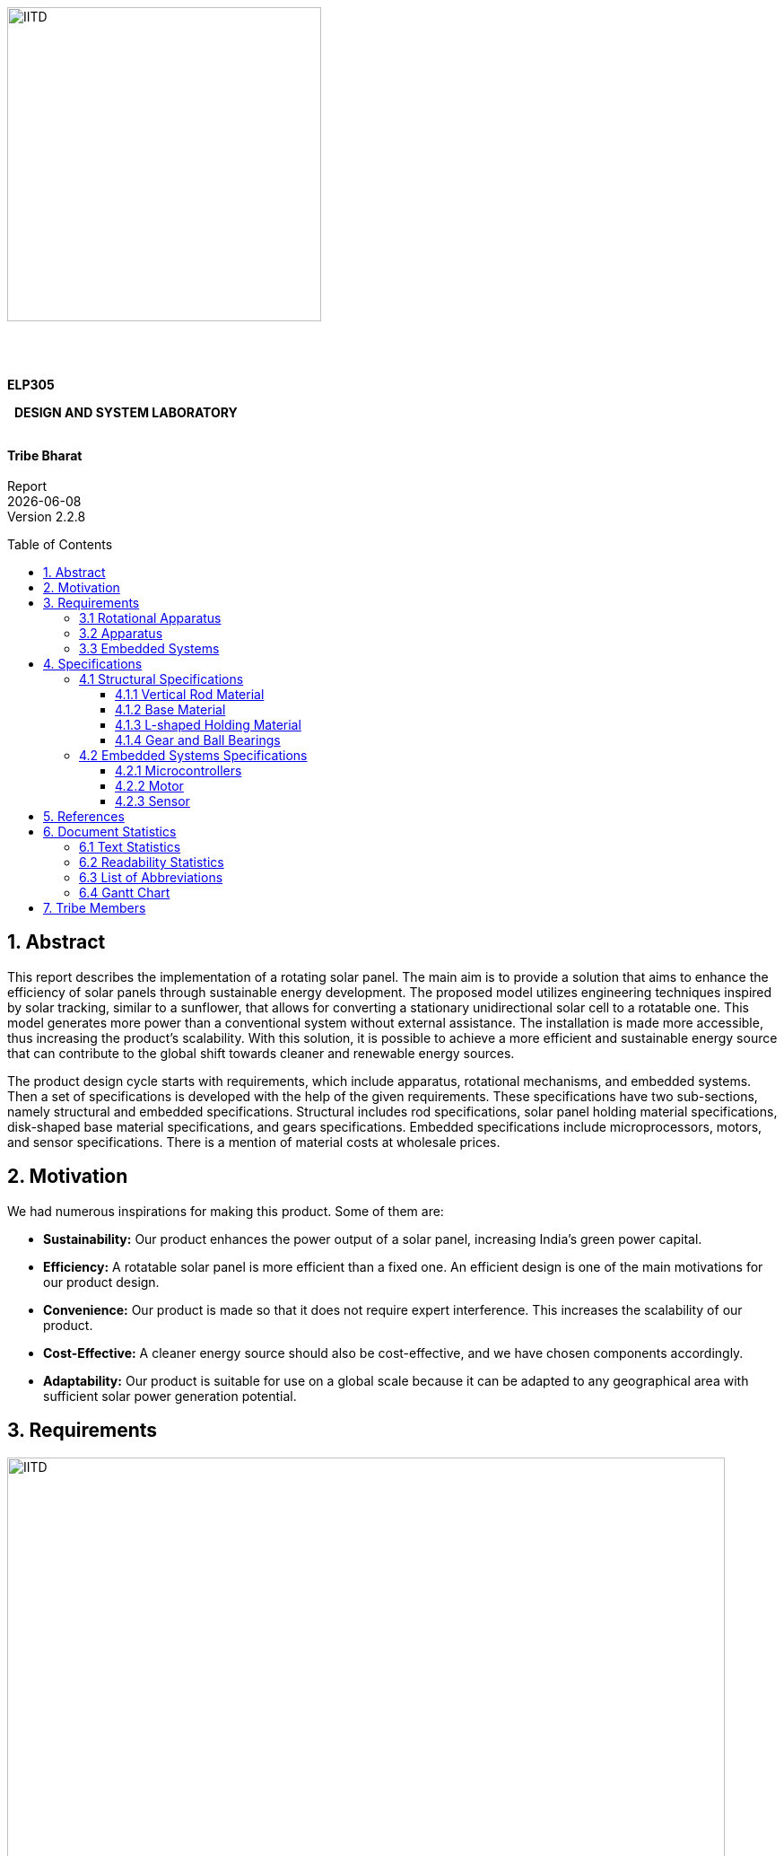 :toc: macro 
:toclevels: 5

{nbsp} +
{nbsp} +
{nbsp} +
{nbsp} +
{nbsp} +
{nbsp} +

[.text-center]
[.larger{font-size=20}]

[.center]
image::https://upload.wikimedia.org/wikipedia/en/f/fd/Indian_Institute_of_Technology_Delhi_Logo.svg[IITD_logo,alt="IITD",width=350,height=350,float="center"]



{nbsp} +
{nbsp} +

[.text-center]
[.larger{font-size-20}]
[big]#*ELP305*# 
[.text-center]
[.larger{font-size-20}]
{nbsp} [big]#*DESIGN AND SYSTEM LABORATORY*#
{nbsp} +
{nbsp} +
[.text-center]
[big]#*Tribe Bharat*# +
{nbsp} +
Report +
{docdate} +
Version 2.2.8 +


<<<



:pdf-theme: default
:pdf-page-layout: portrait
:pdf-page-margin: 0.7in
:doctype:  book
:pagenums : 2

<<<

toc::[] 

<<<

== 1. Abstract

This report describes the implementation of a rotating solar panel. The main aim is to provide a solution that aims to enhance the efficiency of solar panels through sustainable energy development. The proposed model utilizes engineering techniques inspired by solar tracking, similar to a sunflower, that allows for converting a stationary unidirectional solar cell to a rotatable one. This model generates more power than a conventional system without external assistance. The installation is made more accessible, thus increasing the product's scalability. With this solution, it is possible to achieve a more efficient and sustainable energy source that can contribute to the global shift towards cleaner and renewable energy sources.


The product design cycle starts with requirements, which include apparatus, rotational mechanisms, and embedded systems. Then a set of specifications is developed with the help of the given requirements. These specifications have two sub-sections, namely structural and embedded specifications. Structural includes rod specifications, solar panel holding material specifications, disk-shaped base material specifications, and gears specifications. Embedded specifications include microprocessors, motors, and sensor specifications. There is a mention of material costs at wholesale prices. 

== 2. Motivation
We had numerous inspirations for making this product. Some of them are:

* *Sustainability:* Our product enhances the power output of a solar panel, increasing India's green power capital. 

* *Efficiency:* A rotatable solar panel is more efficient than a fixed one. An efficient design is one of the main motivations for our product design.

* *Convenience:* Our product is made so that it does not require expert interference. This increases the scalability of our product.

* *Cost-Effective:* A cleaner energy source should also be cost-effective, and we have chosen components accordingly.

* *Adaptability:* Our product is suitable for use on a global scale because it can be adapted to any geographical area with sufficient solar power generation potential.

<<<

== 3. Requirements

[.center]
.MindMap-requirements
image::https://drive.google.com/uc?id=1HcuWJqDrN0dLRxKeKctDnmgBYH-QokF_[IITD_logo,alt="IITD",width=800,height=800,float="center"]


Our product is based on a 60-cell solar panel. All calculations have been done likewise. The average dimensions of a 60-cell solar panel are about 65” x 40” x 1.5”. The weight of a 60-cell solar panel ranges from 18 to 23 kg, which again depends on the manufacturer.

=== 3.1 Rotational Apparatus


*Dual Axis of Freedom:* 

* Dual-axis solar trackers adjust the angle of solar panels in two dimensions, resulting in higher efficiency than single-axis trackers. They produce 45-50% more power annually compared to stationary panels.

* The solar trackers must rotate from -180^o^ to 180^o^ to maintain an optimal angle to the sun throughout the day and year, resulting in higher power output than fixed-tilt or single-axis solar panels. 



*Efficient Motors:* 

* A maximum of two motors would be required. One would rotate the panel on the horizontal axis and the other across the vertical axis.

* We can also create a manual apparatus for horizontal movement because two motors are costly and it will consume more power.

* The power requirements for the motors should be low. RPH (rotations per hour) required for each horizontal and vertical axis motor would be a minimum of 0.088. The motor should produce a minimum torque of 0.1N-m. 

* They should require low maintenance and must not wear out quickly.

* They should be easy to control with a simple digital signal for convenience.

*Economical to manufacture:*

* The parts for the rotational apparatus should be economical to manufacture. 

* Various parts, such as the motor and gears, should be inexpensive to avoid heavy production costs. 

* Spur gears may deliver excellent efficiency at low speeds and are straightforward and inexpensive. 

*Controllers:* 

* Arduino can be used to control the motor's speed and direction of rotation. 
* By using light sensors or GPS modules, an Arduino can determine the sun's position and adjust the solar panel's angle and orientation to ensure that it is always facing the sun.

=== 3.2 Apparatus


*Mounting material:*  

* Stainless steel, aluminium, and galvalume are commonly used for solar mounting structures. Mounting racks can also be made from different materials. 

* Many manufacturers use aluminium due to its low weight, corrosion resistance, strength, and compatibility with solar module frames made of aluminium. It’s important to know about the material of the mounting structures to avoid post-project issues. 

* It's important to consider factors such as the weight and size of the solar panel, the wind and snow loads at the installation location, and any local building codes or regulations that may apply.

* These factors will help determine the appropriate dimensions and materials for the mounting system to ensure it is strong, stable, and safe. 

*Structural Strength:* 

* The structure should at least satisfy a minimum ASCE 7-10 safety standards threshold. It should be able to handle a wind load of about 200 N and a torque of 0.1 N-m. 

* We will require strong enough rods for them to support this structure. They should be corrosion-resistant and lightweight.

*Cost-effective:*

* The apparatus should be economical to manufacture. The material for mounting structures should be inexpensive to avoid high production costs. 

* Plastic-made mounting racks can be a viable option for structure mounting.

=== 3.3 Embedded Systems


*Micro-processors:*

* We intend to use a microcontroller like Atmega328, capable of running at low power, and simultaneously able to control and analyse incoming analog data from multiple sensors, hence computing solar direction.

* It should be able to give instructions to the motor driver for precise movements, hence able to output PWM signals to the motor controller. 

*Sensors:*

* Photoresistors / Light dependent resistors are generally used to detect light. Analysing their analog output gives us the direction of direct sunlight. 

* We require sensors consuming low voltage and power and ability to generate analog output based on the sun's intensity. 

* GPS technology can also be utilized to determine the exact latitude and longitude of the solar panel’s location. This can be used with RTC IC to estimate the sun's relative position to the solar panel’s position.

<<<

== 4. Specifications

[.center]
.Mindmap-Specifications
image::https://drive.google.com/uc?id=1QWLdpqr9PBaHC6WeJbdLBW23o0xswlXh[IITD_logo,alt="IITD",width=800,height=800,float="center"]

=== 4.1 Structural Specifications

==== 4.1.1 Vertical Rod Material
The vertical rod has to withstand a weight of about 19 Kg of the solar panel, the weight of the L-shaped column (where the solar panel will rest) and the torque that the whole system will exert, as it will be at some distance from the neutral axis.
The rod also should be able to withstand torque exerted by winds and the additional weight caused to surroundings and environment, like the weight of snow and dust.

Steel with protective coating and aluminium are the best options available for this.
Steel, being strong and durable, require a protective coating, whereas aluminium, being lightweight and corrosion-resistant, needs to have more thickness than steel.

The rod will be cylindrical, with dimensions as follow.

* The length must be at least 6 feet.
* The diameter of the rod must be at least 2 inches.

The weight of such a rod of aluminium is about 9.85 kg, and that of steel is about 28 kg.

We choose aluminium as our rod material.

==== 4.1.2 Base Material


The base would be a hollow cylinder with gears in its inner circle on the lower base, which is placed near ground, and the circular disk above it helps stabilize the rod against torque.

.*Design Considerations:* +
* Strength and Stability: The mounting system must be solid and stable enough to support the solar panel's weight and withstand external forces, such as wind and snow.

* Ease of Installation: The design should be simple and easy to install, requiring minimal tools and expertise. 

* Flexibility: The design should be flexible enough to accommodate different sizes and types of solar panels and other installation locations and environments. 

*Maintenance:* The design should allow for easy maintenance and repair, if necessary.

.*Material Considerations:* +
* Durability: The base material should be solid and durable enough to withstand harsh weather conditions and prevent corrosion over time.

* Weight: The base material should be lightweight enough to make the mounting system easy to transport and install. 

* Cost: The base material should be affordable and within budget while providing strength and durability. 

* Availability: The base material should be readily available and accessible for sourcing and manufacturing.

Based on these considerations, some potential base materials for a cylindrical solar panel mounting system include aluminium or stainless steel. Both materials are strong, lightweight, and corrosion-resistant, making them ideal for outdoor applications. Additionally, they are widely available and can be sourced at a reasonable cost.

In terms of design, a simple and effective approach could be to use a series of aluminium or steel poles arranged in a circular pattern, with brackets or clamps at the top to hold the solar panel in place. This design would provide stability and flexibility while being easy to install and maintain.

The torque exerted by the solar panel and L-shaped column is more than 150 Nm. Considering torque exerted by winds and environmental factors, the radius of the base must be at least 0.5 m.


    * Base radius : 60 cm +
	* Width of base material : 0.5 cm +
	* Height : 30 cm
 
The material we choose for this will be steel as we need a material with high strength.
 


==== 4.1.3 L-shaped Holding Material


Our product is based for Solar panel of dimensions 1.65 m x 1.0 m .

.Taking into account the different latitudes, this panel can be placed in India, 
* For the vertical plate of the L-shaped structure, +
	Height : 1.75 m +
	Width : 1.2 m +
	Thickness : 1 cm
* For the horizontal plate of the L-shaped structure, +
	Height : 1.4 m +
	Width : 1.2 m + 
	Thickness : 1 cm


.We need a material with the following factors:
* Durability: This should be solid and durable to withstand windy weather conditions and prevent corrosion over time.

* Weight: It should be lightweight.

* Cost: It should be affordable without compromising other factors.
* Availability: Depending on the above factors, aluminium and stainless steel can be used. Due to its lightweight and corrosive resistance, aluminium is a good choice for this.





==== 4.1.4 Gear and Ball Bearings


*Material of Ball Bearing:* SAE 52100 steel is the industry standard for bearing courses.
Chromium steel (SAE 52100) contains 1% carbon and 1.5% chromium. Plastic, porcelain, and even stainless steel can all be used to create bearings. In addition to its high strength, SAE 52100 also has high elasticity, high machinability, and high consistency. AISI 440C stainless steel, prized for its resistance to corrosion, is another frequently employed substance. AISI 440C has higher machining costs and lower weight capacities than 52100. 440C's strength is equal to 85 percent of 52100's at 70 degrees Fahrenheit. To lessen bearing disturbance or lengthen fatigue life, other martensitic stainless steels are also employed.

*Dimensions:* Given the inputs from the rod sub-vertical, taking the rod diameter as 2 inches, the ball bearings could have an internal diameter bigger than 2 inches considering the friction. 

*Material for Gears:* We have worked with all of these materials over the years, though steel is by far the most prevalent. For our purposes, steel is ideal because of its low cost, high strength-to-weight ratio, high resilience to wear, and potential for further improvement via heat treatment.

*Product link:* https://amzn.eu/d/85ed5WN

=== 4.2 Embedded Systems Specifications

==== 4.2.1 Microcontrollers
Texas Instruments (TI) MCUs are 16-bit RISC-based mixed-signal processors made with minimal power consumption in mind. Our product requirements state that the microcontroller must be capable of handling thousands of different tasks while remaining inexpensive, simple to program, and light on power usage. MSP430 meets all of the requirements, so it's a good fit for our offering.

[.center]
image::https://drive.google.com/uc?id=1A_HOWQe_mfP2551HB9l91rmJPHrKyiwC[IITD_logo,alt="IITD",width=400,height=400,float="center"]






*Power specifications [MSP430]*

* RAM retention : 0.1 μA
* Real-time clock mode : 2.5 μA
* Power efficiency: 165 μA / MIPS active
* Features fast wake-up from standby mode : less than 5μs

*Device parameter [MSP430]*

* Flash options: up to 512 KB
* RAM options: up to 66KB
* ADC options: 12-bit SAR
* GPIO options: 74 pins
* Other integrated peripherals: USB, LCD, DAC, Comparator_B, DMA, 32x32
multiplier, power management module (BOR, SVS, SVM, LDO), watchdog
timer, RTC, Temp sensor

*Special features*

* *Instant Wakeup:* The MSP430 MCU supports fast resumption from low power modes. The MSP430 microcontroller unit (MCU) has an internal digitally controlled oscillator (DCO) that can source up to 25 MHz and be active and steady in 1μs, allowing for this ultra-fast wake-up.

* *Flexible Clocking System:* The MSP430 MCU clock system allows the device to enter a number of low-power modes (LPMs) by enabling and disabling different clocks and oscillators. By selectively enabling clocks as needed, the flexible clocking system reduces unnecessary power usage.

*Product Link:* https://www.indiamart.com/proddetail/msp430-microcontroller-19798018991.html

[.center]
image::https://drive.google.com/uc?id=1J1cHHvv9JCyMUr5-IyGX3IGqv8gOzeOw[IITD_logo,alt="IITD",width=400,height=400,float="center"]


==== 4.2.2 Motor
Stepper motors offer precise control over position and speed.  They require low maintenance and do not wear out quickly. Stepper motors provide high torque at low speeds. They are easy to control with a simple digital signal. They are cost-effective compared to other types of motors.

*Properties:*

* Speed Range: Stepper motors have typical speeds ranging from 26 to 30 RPM.

*	Torque: Stepper motors typically have higher starting torque and are used in applications that require high torque at low speeds. These are extensively used where smaller power ratings are required.

*	Power Output: Torque x Angular Speed (Depends on the chosen values and on the operating conditions)

*	Efficiency: The efficiency range for a Stepper motor can vary depending on the motor design and operating conditions but typically falls within the range of 70% to 80%.

*	Power Density: Generally, Stepper motors have a high power density compared to other types of DC motors. (Range: 400 W/kg - 2000 W/kg)

*	Approximate Cost of Maintenance: Stepper motors typically have 10,000 operating hours due to the limited life of carbon brushes.

*	Chances of Damage: Depend on various factors such as overheating, overloading, voltage surges, and mechanical wear and tear. However, these factors can be minimized by proper maintenance, such as regular cleaning and lubrication, and by using protective measures such as thermal overload protection and surge suppression devices.

*	Control: Stepper motors require electronic commutation, which makes them highly controllable. They can be precisely controlled for speed, torque, and direction.

*	Best selected Manufacturers:   GENERIC or PANASONIC

*	We will be using the manufacturer GENERIC (the link is mentioned below for the product chosen). 

*	The cost is about Rs 150.

[.center]
image::https://drive.google.com/uc?id=1Oi7H-uP07wzXdY5TXzaGxxJFJZDORg-q[IITD_logo,alt="IITD",width=400,height=400,float="center"]

[.center]
.Stepper-motor
image::https://drive.google.com/uc?id=18X3UuIJ1Jpd1ByVbMJyWYfI7-F3rmjFU[IITD_logo,alt="IITD",width=400,height=400,float="center"]



Here are the specifications for the ULN2003:

* Input voltage: 5V to 15V

* Output current: 500mA per channel

* Maximum voltage: 50V

* Maximum power dissipation: 1.25W

* Number of channels: 7

* Darlington transistor configuration: NPN

* Maximum on-state voltage: 1.2V

* Maximum collector-emitter voltage: 50V

* Maximum collector current: 500mA

* Maximum operating temperature range: -20°C to +85°C

*Product Link:* https://robu.in/product/28byj-48-stepper-motor-and-uln2003-stepper-motor-driver-good-quality/

==== 4.2.3 Sensor
Light Dependent Resistors (LDRs), also known as photoresistors, are passive components that change their resistance in response to changes in the amount of light falling on them. LDRs are commonly used in solar trackers to detect the position of the sun and adjust the orientation of solar panels accordingly.

The specific LDR chosen for a given application will depend on factors such as the required resistance range, peak sensitivity, and maximum voltage, as well as the availability and cost of the component.
Some commonly used LDRs in solar trackers include the GL55xx series, SFH 5711 and SFH 5712 series, RP-L7014 and RP-L7024 series, and VTD series.

The GL55xx series LDRs have the following properties:

*	Max and min resistance: The GL5528 has a resistance range of 1kΩ to 10kΩ, while the GL5537 has a range of 10kΩ to 500kΩ.

*	The dark resistance of the GL55xx series LDRs decreases over time when exposed to light. This can be compensated for with circuitry or software.

*	Max power dissipation: The GL55xx series LDRs can handle a maximum power dissipation of 100mW.

*	Max voltage: The maximum voltage that can be applied to the GL55xx series LDRs is 150V DC.

*	Peak wavelength: The peak sensitivity of the GL5528 is around 540nm, while the GL5537 is around 700nm.

*	The GL55xx series LDRs are rated for operation up to a maximum temperature of 85°C. Exceeding this temperature can cause damage to the device.

*	Temperature coefficient of resistance (TCR): This is a measure of how much the resistance of the LDR changes with temperature. The GL55xx series LDRs have a TCR of about -0.5%/°C.

*	Rise and fall times: These are measures of how quickly the LDR can respond to changes in light levels. The rise time is the time it takes for the LDR to go from 10% to 90% of its final resistance when the light level changes from dark to light, and the fall time is the time it takes for the LDR to go from 90% to 10% of its final resistance when the light level changes from light to dark. The rise and fall times of the GL55xx series LDRs depend on the specific model and range from a few milliseconds to several hundred milliseconds.

*	Spectral response: This is a measure of how sensitive the LDR is to the light of different wavelengths. The GL55xx series LDRs have a peak spectral response in the visible range (around 550 nm) and are less sensitive to light outside of this range.

*	Operating temperature range: The GL55xx series LDRs can typically operate over a wide temperature range, from -40°C to 85°C.

*	Package type: The GL55xx series LDRs come in a variety of package types, including through-hole, surface mount, and radial leaded packages.



*Product{nbsp}Link:* https://robu.in/product/5mm-ldr-pack-of-10/

[.center]
.GL5228 Cross sectional diagram
image::https://drive.google.com/uc?id=1mrJ5cU8PNLOAr19edX3mh3fiH-Sm9Bnx[IITD_logo,alt="IITD",width=400,height=400,float="center"]

<<<

== 5. References

[1] S. Liu, Y. Liu, J. Li, Y. Li, and X. Chen, "A low-cost dual-axis solar tracking system based on digital logic design: Design and implementation," Journal of Renewable and Sustainable Energy, vol. 12, no. 1, p. 015005, 2020.

[2] P. Dunne, "What Is The Best Angle For Solar Panels: Tips For A Good Solar Panel Angle," Forbes, Nov. 2020.

[3] M. A. Rahman, M. R. Karim, and M. H. Ali, "Design and Analysis of a Low-Cost Solar Tracker," Energies, vol. 9, no. 9, p. 717, Aug. 2016. doi: 10.3390/en9090717.

[4] F. M. Hadi, A. H. A. Bakar, and M. A. Othman, "Material Selection for Solar Tracking System," in 2018 4th International Conference on Science and Technology (ICST), 2018, pp. 1-4. doi:10.1109/ICSTC.2018.8536349

[5] Renewable Watch, "Materials Analysis," [Online]. Available: https://renewablewatch.in/2019/06/28/materials-analysis/.[Accessed: Mar. 28, 2023].

[6] S. Schöberl and S. Völker, "A Guide to Mounting Structures for Solar Panels PV," [Online]. Available: https://sinovoltaics.com/solar-basics/a-guide-to-mountingstructures-for-solar-panels-pv/

[7] Solar Feeds, "Solar Trackers: Types and Its Advantages and Disadvantages," Solar Feeds Magazine, May 10, 2021, https://www.solarfeeds.com/mag/solar-trackers-types-and-its-advantages-and-disadvantages/.

[8] SolarSquare, "What is a Solar Tracker and How Does it Work?" SolarSquare Blog, Aug. 16, 2021, https://www.solarsquare.in/blog/solar-tracker/.

[9] M. H. Ali, "Design and Simulation of a Sun Tracking Solar Power System," ResearchGate, 2020. https://www.researchgate.net/publication/344535084_Design_and_Simulation_of_a_Sun_Tracking_Solar_Power_System.

[10] UPS Battery Center, "Materials Needed: Solar Panel Installation," UPS Battery Center Blog, November{nbsp}17,{nbsp}2020.{nbsp}https://www.upsbatterycenter.com/blog/materials-needed-solar-panel-installation/#:~:text=The%20materials%20that%20are%20required,panels%20to%20the%20mounting%20frame%3B

[11] ScienceDirect, "Single-Axis Tracking," ScienceDirect Topics. https://www.sciencedirect.com/topics/engineering/single-axis-tracking.

[12] Ecolifemaster.com, "Cylindrical Solar Panels: Advantages and Disadvantages," [Online]. Available: https://ecolifemaster.com/cylindrical-solar-panels-advantages-and-disadvantages/

[13] SolarReviews, "Cylindrical Solar Panels: What You Need to Know," SolarReviews Blog, 27 November 2019. [Online]. Available: https://www.solarreviews.com/blog/cylindrical-solar-panels-what-you-need-to-know

[14] Sunpreme, "Cylindrical Solar Panels," [Online]. Available: https://sunpreme.com/products/cylindrical-solar-panels/

[15] "Buy Sell Stainless, "Stainless Steel Price - SS304, SS316, SS310 Chennai," Buy Sell Stainless, [Online]. Available:{nbsp}https://buysellstainless.com/stainless-steel-price-ss304-ss316-ss310-chennai/ ."

[16] IndiaMART, "Aluminum Frame for Solar Module," IndiaMART, accessed April 2, 2023. [Online]. Available:{nbsp}https://www.indiamart.com/proddetail/aluminum-frame-for-solar-module-23839715433.html

[17] Aqua-Calc, "Aluminum price conversions, cost calculator," Aqua-Calc, [Online]. Available: https://www.aqua-calc.com/calculate/materials-price/substance/aluminum.

[18] EnergySage, "What is the average size and weight of solar panels?," EnergySage, [Online]. Available: https://news.energysage.com/average-solar-panel-size-weight/.

[19] SMB Bearings Ltd., "What are Ball Bearings Made of?," SMB Bearings, [Online]. Available: https://www.smbbearings.com/what-are-ball-bearings-made-of.

[20] Texas Instruments, "MSP430 Datasheet (PDF) - Texas Instruments," [Online]. Available: https://pdf1.alldatasheet.com/datasheet-pdf/view/465689/TI1/MSP430.html.

[21]Texas Instruments, "MSP430x5xx and MSP430x6xx Family User’s Guide(Rev. Q)," [Online].  Available:{nbsp}https://www.ti.com/lit/ug/slau208q/slau208q.pdf?ts=1680413119720&ref_url=https%253A%252F%252Fwww.google.com%252F.

[22] Texas Instruments, "Product details," [Online]. Available: https://www.digikey.com/en/products/detail/texas-instruments/MSP430F6746AIPZR/5232457.

[23] A. Syam and D. Irfan, "The analysis of permanent magnet and wound rotor induction motor drive in electric vehicle," in IOP Conference Series: Materials Science and Engineering, vol. 352, no. 1, 2018, doi: 10.1088/1757-899X/352/1/012023.

[24] "Permanent Magnet DC Stepper Motors - Working & Characteristics," Electrical Easy, Dec. 2014. [Online].{nbsp}Available:{nbsp}https://www.electricaleasy.com/2014/12/permanent-magnet-dc-stepper-motors.html.

[25] J. Lee, "Induction vs. Permanent Magnet Motor Efficiency in EVs," Horizon Technology, Dec. 2018. [Online]. Available: https://www.horizontechnology.biz/blog/induction-vs-permanent-magnet-motor-efficiency-auto-electrification.

[26] Vishay Semiconductors. "GL5528 Datasheet," [Online]. Available: https://www.vishay.com/docs/81579/gl5528.pdf.

[27] Vishay Semiconductors. "GL5537 Datasheet," [Online]. Available: https://www.vishay.com/docs/81579/gl5537.pdf.

[28]{nbsp}Osram{nbsp}Opto{nbsp}Semiconductors,{nbsp}"SFH{nbsp}5712{nbsp}Datasheet,"{nbsp}[Online]. Available:{nbsp}https://www.osram.com/ecat/SFH%205712/com/en/class_pim_web_catalog_103489/.

[29]{nbsp}Osram{nbsp}Opto{nbsp}Semiconductors.{nbsp}"SFH{nbsp}5712{nbsp}Datasheet,"{nbsp}[Online].{nbsp}Available:{nbsp}https://www.osram.com/ecat/SFH%205712/com/en/class_pim_web_catalog_103489/.

[30]{nbsp}ROHM{nbsp}Semiconductor.{nbsp}"RP-L7014{nbsp}Datasheet,"{nbsp}[Online].{nbsp}Available:{nbsp}https://www.rohm.com/datasheet/RP-L7014.pdf.

[31]{nbsp}ROHM{nbsp}Semiconductor.{nbsp}"RP-L7024{nbsp}Datasheet,"{nbsp}[Online].{nbsp}Available:{nbsp}https://www.rohm.com/datasheet/RP-L7024.pdf.

[32]{nbsp}Excelitas{nbsp}Technologies.{nbsp}"VTD20{nbsp}Datasheet,"{nbsp}[Online].{nbsp}Available:{nbsp}https://www.excelitas.com/product/vtd20.

[33]{nbsp}Excelitas{nbsp}Technologies.{nbsp}"VTD50{nbsp}Datasheet,"{nbsp}[Online].{nbsp}Available:{nbsp}https://www.excelitas.com/product/vtd50.

<<<

== 6. Document Statistics

=== 6.1 Text Statistics

[cols="<,<,<,<,<", options="header",]
|=====
|*Word Count*|# Lexical Diversity|# Lexical Density|# Sentences|# Character Length
|3723|47%|77%|369|24220
|*# Syllables*|*Avg # of words per sentence*|*Avg # of characters per sentence*|*# Letters*|*Avg # of syllables per word*
|6459|10.1|65.6|19261|1.7
|=====



=== 6.2 Readability Statistics

[cols="2,1,2",options="header",]
|===
|Readability Index |Score | Difficulty Status
|Flesch Reading Ease score >|52.6|fairly difficult to read
|Gunning Fog Score >|11.4 |Hard to read
|Flesch-Kincaid Grade level >|9.3 |Ninth grade students
|The Coleman-Liau Index >|10 |Tenth Grade students
|Automated Readability Index >|7.5|Seventh and Eighth graders students
|SMOG Formula score >|8.9 |Ninth grade students
|Linsear Write Formula Score >|8.2 |Eighth grade
|===

=== 6.3 List of Abbreviations

* *IF*   : Involvement Factor
* *PWM*  : Pulse Width Modulation
* *GPS*  : Global Positioning System
* *ASCE* : American Society of Civil Engineers
* *RTC* : Real-Time Clock
* *SAE* : Society of Automotive Engineers 
* *AISI* : American Iron and Steel Institute
* *MCU* : Micro-Controller Unit
* *MSP* :  Mixed Signal Processing
* *MIPS* : Million Instructions Per Second
* *SAR* : Successive Approximation Register



=== 6.4 Gantt Chart

[.center]
.Gantt-chart
image::https://drive.google.com/uc?id=10HnOy4xsk9OOnxrygVM4uud_Ywk6fnP8[IITD_logo,alt="IITD",width=900,height=1200,float="center"]

<<<

== 7. Tribe Members

[cols="10%,33%,55%,50%,40%,10%",options = "header"]
|===
|Sr. No.|Entry Number|Name|Email ID|Vertical|IF

>|1
|2020MT10800
|Divyansh Mohan Bansal
|mt1200800@iitd.ac.in
|Logistics
>|1

>|2
|2020MT10835
|Ravi Raj Kumawat
|mt1200835@iitd.ac.in
|Logistics
>|1

>|3
|2020MT10656
|Mohammad Areeb
|mt1200656@iitd.ac.in
|Technical Head
>|1

>|4
|2020MT10852
|Shreyansh Jain
|mt1200852@iitd.ac.in
|Technical Head
>|1

>|5
|2020MT10778
|Aashish Kumar
|mt1200778@iitd.ac.in
|Design
>|1

>|6
|2020MT10805
|Hanish Goyal
|mt1200805@iitd.ac.in
|Design
>|1

>|7
|2020EE11002
|Arshia
|ee1201002@iitd.ac.in
|Design
>|1

>|8
|2020EE30605
|Muvva Srija
|ee3200605@iitd.ac.in
|Design
>|1

>|9
|2020MT10793
|Basani Tharuni
|mt1200793@iitd.ac.in
|Design
>|1

>|10
|2020MT10780
|Abhinav Sharma
|mt1200780@iitd.ac.in
|Design
>|0.8

>|11
|2020EE10564
|Valla Chaitanya Krishna
|ee1200564@iitd.ac.in
|Design
>|1

>|12
|2020MT10782
|Adarsh Roy
|mt1200782@iitd.ac.in
|Design
>|0.6

>|13
|2020MT60883
|M. Unnathi Suneel
|mt6200883@iitd.ac.in
|Design
>|0.4

>|14
|2020MT60889
|Sai Kiran Gunnala
|mt6200889@iitd.ac.in
|Design
>|0.8

>|15
|2020MT60234
|Ayush Mishra
|mt6200234@iitd.ac.in
|Design
>|0.1

>|16
|2020MT10811
|Jatin Jangpangi
|mt1200811@iitd.ac.in
|Design
>|0.3

>|17
|2019MT10698
|Kanishk Singhal
|mt1190698@iitd.ac.in
|Design
>|0.7

>|18
|2020EE10507
|Kunal
|ee1200507@iitd.ac.in
|Design
>|0.2

>|19
|2020EE30122
|Rishabh Singh
|ee3200122@iitd.ac.in
|Design
>|0.4

>|20
|2019MT60628
|Harsh Sharma
|mt6190628@iitd.ac.in
|Design
>|0.5

>|21
|2020EE30601
|Kanta Meena
|ee3200601@iitd.ac.in
|Design
>|0

>|22
|2020MT10783
|Aditya Agrawal
|mt1200783@iitd.ac.in
|Research I
>|1

>|23
|2020MT60875
|Dev Verma
|mt6200875@iitd.ac.in
|Research I
>|1

>|24
|2020MT10817
|Madhav Goel
|mt1200817@iitd.ac.in
|Research I
>|1

>|25
|2020MT60870
|Arpit Goyal
|mt6200870@iitd.ac.in
|Research I
>|1

>|26
|2020MT60867
|Ajay Kumar
|mt6200867@iitd.ac.in
|Research II
>|0.8

>|27
|2020MT60873
|Bhavik Sankhla
|mt6200873@iitd.ac.in
|Research II
>|0.8

>|28
|2020MT10819
|Mayunish Agarwal
|mt1200819@iitd.ac.in
|Research II
>|0.8

>|29
|2020MT10825
|Nikhil Agarwal
|mt1200825@iitd.ac.in
|Research II
>|0.8

>|30
|2020MT60618
|Priyanshu Yadav
|mt6200618@iitd.ac.in
|Research II
>|0.8

>|31
|2020MT10794
|Brahamjot Singh
|mt1200794@iitd.ac.in
|Research III
>|0.1

>|32
|2020EE10453
|Aarya Oganja
|ee1200453@iitd.ac.in
|Research III
>|1

>|33
|2020EE10485
|Chandrakant Rajput
|ee1200485@iitd.ac.in
|Research III
>|1

>|34
|2020MT60880
|Kanishka Singh
|mt6200880@iitd.ac.in
|Research III
>|0

>|35
|2020EE30628
|Srishti Sachan
|ee3200628@iitd.ac.in
|Research III
>|1

>|36
|2020MT10814
|Krishna Kumar Singh
|mt1200814@iitd.ac.in
|Research IV
>|1

>|37
|2020EE10555
|Shubham Raj
|ee1200555@iitd.ac.in
|Research IV
>|1

>|38
|2020EE10543
|Sachin Kumar
|ee1200543@iitd.ac.in
|Research IV
>|1

>|39
|2020MT10833
|Rahul Kumar
|mt1200833@iitd.ac.in
|Research V
>|1

>|40
|2020MT60892
|Shivam Jharwal
|mt6200892@iitd.ac.in
|Research V
>|1

>|41
|2019MT10678
|Ayan Jain
|mt1190678@iitd.ac.in
|Research V
>|1

>|42
|2020MT10788
|Ankit Kumar
|mt1200788@iitd.ac.in
|Research V
>|1

>|43
|2020MT10855
|Smrati Tripathi
|mt1200855@iitd.ac.in
|Research VI
>|1

>|44
|2020EE10565
|Vanchanagiri Alekhya
|ee1200565@iitd.ac.in
|Research VI
>|1

>|45
|2020MT10862
|Vineet Kumar
|mt1200862@iitd.ac.in
|Research VI
>|1

>|46
|2020EE10483
|Bolledhu Sree Divya
|ee1200483@iitd.ac.in
|Research VI
>|1

>|47
|2020EE10487
|Dhruvendra
|ee1200487@iitd.ac.in
|Research VI
>|0.5

>|48
|2020EE10553
|Shrey Chandra
|ee1200553@iitd.ac.in
|Research VII
>|0.1

>|49
|2020EE10310
|Upasak Sharma
|ee1200310@iitd.ac.in
|Research VII
>|1

>|50
|2020EE10455
|Abhay Saini
|ee1200455@iitd.ac.in
|Research VII
>|0.8

>|51
|2020EE10510
|Maitree Shandilya
|ee1200510@iitd.ac.in
|Research VII
>|1

>|52
|2020MT10791
|Atharva Suryawanshi
|mt1200791@iitd.ac.in
|Documentation
>|1

>|53
|2020MT10853
|Shubh Harkawat
|mt1200853@iitd.ac.in
|Documentation
>|1

>|54
|2020EE30623
|Sanya Mehadia
|ee3200623@iitd.ac.in
|Documentation
>|0.2

>|55
|2020MT10831
|Pratik Behera
|mt1200831@iitd.ac.in
|Documentation
>|1

>|56
|2020MT60865
|Aakrity Pandey
|mt6200865@iitd.ac.in
|Documentation
>|1

>|57
|2019MT10685
|Deepak
|mt1190685@iitd.ac.in
|Documentation
>|1

>|58
|2020EE10603
|Kushagra
|ee1200603@iitd.ac.in
|Documentation
>|0.5

>|59
|2019EE30579
|Manya Aggarwal
|ee3190579@iitd.ac.in
|Documentation
>|0.7

>|60
|2020MT60884
|Naman Agrawal
|mt6200884@iitd.ac.in
|Documentation
>|1

>|61
|2020EE10537
|Rani Meena
|ee1200537@iitd.ac.in
|Documentation
>|0.2

>|62
|2020MT10836
|Rhythm Gupta
|mt1200836@iitd.ac.in
|Documentation
>|0.1

>|63
|2020MT10808
|Harshvardhan Patel
|mt1200808@iitd.ac.in
|Documentation
>|1

>|64
|2019MT10682
|Ojas Bhamare
|mt1190682@iitd.ac.in
|Documentation
>|0.7

>|65
|2020EE30629
|Suhani Agrawal
|ee3200629@iitd.ac.in
|Documentation
>|0.5

>|66
|2020MT60895
|V. Sai Niketh
|mt6200895@iitd.ac.in
|Documentation
>|1

>|67
|2020MT10823
|Mohit Kumar Gond
|mt1200823@iitd.ac.in
|Documentation
>|1

|===

{nbsp} +
{nbsp} +
{nbsp} +
{nbsp} +

[.center]
.Tribe-Framework
image::https://drive.google.com/uc?id=1_wA5lhhBWIaXfp1ovIfM7Sn8vBwB1PTu[IITD_logo,alt="IITD",width=900,height=1200,float="center"]
